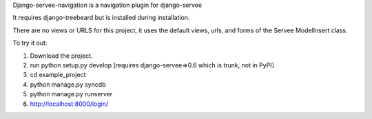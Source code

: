 Django-servee-navigation is a navigation plugin for django-servee

It requires django-treebeard but is installed during installation.

There are no views or URLS for this project, it uses the default views, urls, and forms of the Servee ModelInsert class.

To try it out:

1.   Download the project.
2.   run python setup.py develop [requires django-servee=>0.6 which is trunk, not in PyPI]
3.   cd example_project
4.   python manage.py syncdb
5.   python manage.py runserver
6.   http://localhost:8000/login/